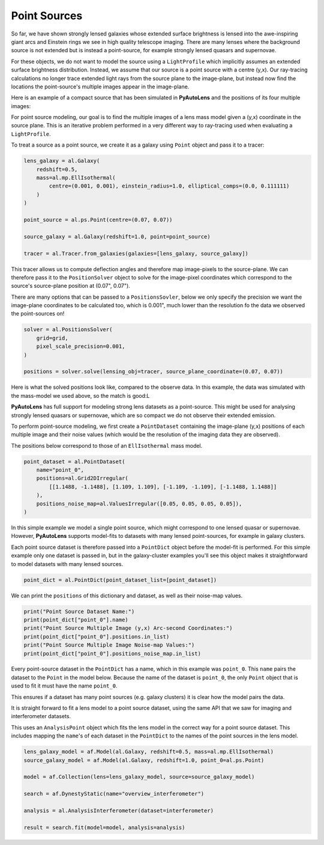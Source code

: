 .. _overview_7_point_sources:

Point Sources
-------------

So far, we have shown strongly lensed galaxies whose extended surface brightness is lensed into the awe-inspiring
giant arcs and Einstein rings we see in high quality telescope imaging. There are many lenses where the background
source is not extended but is instead a point-source, for example strongly lensed quasars and supernovae.

For these objects, we do not want to model the source using a ``LightProfile`` which implicitly assumes an extended
surface brightness distribution. Instead, we assume that our source is a point source with a centre (y,x). Our
ray-tracing calculations no longer trace extended light rays from the source plane to the image-plane, but instead
now find the locations the point-source's multiple images appear in the image-plane.

Here is an example of a compact source that has been simulated in **PyAutoLens** and the positions of its four multiple
images:

.. image:: https://raw.githubusercontent.com/Jammy2211/PyAutoLens/master/docs/overview/images/interferometry/chi_squared_map_real.png
  :width: 400
  :alt: Alternative text

.. image:: https://raw.githubusercontent.com/Jammy2211/PyAutoLens/master/docs/overview/images/interferometry/chi_squared_map_real.png
  :width: 400
  :alt: Alternative text

For point source modeling, our goal is to find the multiple images of a lens mass model given a (y,x) coordinate in the
source plane. This is an iterative problem performed in a very different way to ray-tracing used when evaluating a
``LightProfile``.

To treat a source as a point source, we create it as a galaxy using ``Point`` object and pass it to a tracer:

.. code-block:: bash

    lens_galaxy = al.Galaxy(
        redshift=0.5,
        mass=al.mp.EllIsothermal(
            centre=(0.001, 0.001), einstein_radius=1.0, elliptical_comps=(0.0, 0.111111)
        )
    )

    point_source = al.ps.Point(centre=(0.07, 0.07))

    source_galaxy = al.Galaxy(redshift=1.0, point=point_source)

    tracer = al.Tracer.from_galaxies(galaxies=[lens_galaxy, source_galaxy])

This tracer allows us to compute deflection angles and therefore map image-pixels to the source-plane. We can therefore
pass it to the ``PositionSolver`` object to solve for the image-pixel coordinates which correspond to the source's
source-plane position at (0.07", 0.07").

There are many options that can be passed to a ``PositionsSovler``, below we only specify the precision we want the
image-plane coordinates to be calculated too, which is 0.001", much lower than the resolution fo the data we observed
the point-sources on!

.. code-block:: bash

    solver = al.PositionsSolver(
        grid=grid,
        pixel_scale_precision=0.001,
    )

    positions = solver.solve(lensing_obj=tracer, source_plane_coordinate=(0.07, 0.07))

Here is what the solved positions look like, compared to the observe data. In this example, the data was simulated
with the mass-model we used above, so the match is good:L

.. image:: https://raw.githubusercontent.com/Jammy2211/PyAutoLens/master/docs/overview/images/interferometry/chi_squared_map_real.png
  :width: 400
  :alt: Alternative text

**PyAutoLens** has full support for modeling strong lens datasets as a point-source. This might be used for analysing
strongly lensed quasars or supernovae, which are so compact we do not observe their extended emission.

To perform point-source modeling, we first create a ``PointDataset`` containing the image-plane (y,x) positions
of each multiple image and their noise values (which would be the resolution of the imaging data they are observed).

The positions below correspond to those of an ``EllIsothermal`` mass model.

.. code-block:: bash

    point_dataset = al.PointDataset(
        name="point_0",
        positions=al.Grid2DIrregular(
            [[1.1488, -1.1488], [1.109, 1.109], [-1.109, -1.109], [-1.1488, 1.1488]]
        ),
        positions_noise_map=al.ValuesIrregular([0.05, 0.05, 0.05, 0.05]),
    )

In this simple example we model a single point source, which might correspond to one lensed quasar or supernovae.
However, **PyAutoLens** supports model-fits to datasets with many lensed point-sources, for example in galaxy clusters.

Each point source dataset is therefore passed into a ``PointDict`` object before the model-fit is performed. For
this simple example only one dataset is passed in, but in the galaxy-cluster examples you'll see this object makes it
straightforward to model datasets with many lensed sources.

.. code-block:: bash

    point_dict = al.PointDict(point_dataset_list=[point_dataset])


We can print the ``positions`` of this dictionary and dataset, as well as their noise-map values.

.. code-block:: bash

    print("Point Source Dataset Name:")
    print(point_dict["point_0"].name)
    print("Point Source Multiple Image (y,x) Arc-second Coordinates:")
    print(point_dict["point_0"].positions.in_list)
    print("Point Source Multiple Image Noise-map Values:")
    print(point_dict["point_0"].positions_noise_map.in_list)

Every point-source dataset in the ``PointDict`` has a name, which in this example was ``point_0``. This ``name``
pairs the dataset to the ``Point`` in the model below. Because the name of the dataset is ``point_0``, the
only ``Point`` object that is used to fit it must have the name ``point_0``.

This ensures if a dataset has many point sources (e.g. galaxy clusters) it is clear how the model pairs the data.

It is straight forward to fit a lens model to a point source dataset, using the same API that we saw for imaging and
interferometer datasets.

This uses an ``AnalysisPoint`` object which fits the lens model in the correct way for a point source dataset.
This includes mapping the ``name``'s of each dataset in the ``PointDict`` to the names of the point sources in
the lens model.

.. code-block:: bash

    lens_galaxy_model = af.Model(al.Galaxy, redshift=0.5, mass=al.mp.EllIsothermal)
    source_galaxy_model = af.Model(al.Galaxy, redshift=1.0, point_0=al.ps.Point)

    model = af.Collection(lens=lens_galaxy_model, source=source_galaxy_model)

    search = af.DynestyStatic(name="overview_interferometer")

    analysis = al.AnalysisInterferometer(dataset=interferometer)

    result = search.fit(model=model, analysis=analysis)